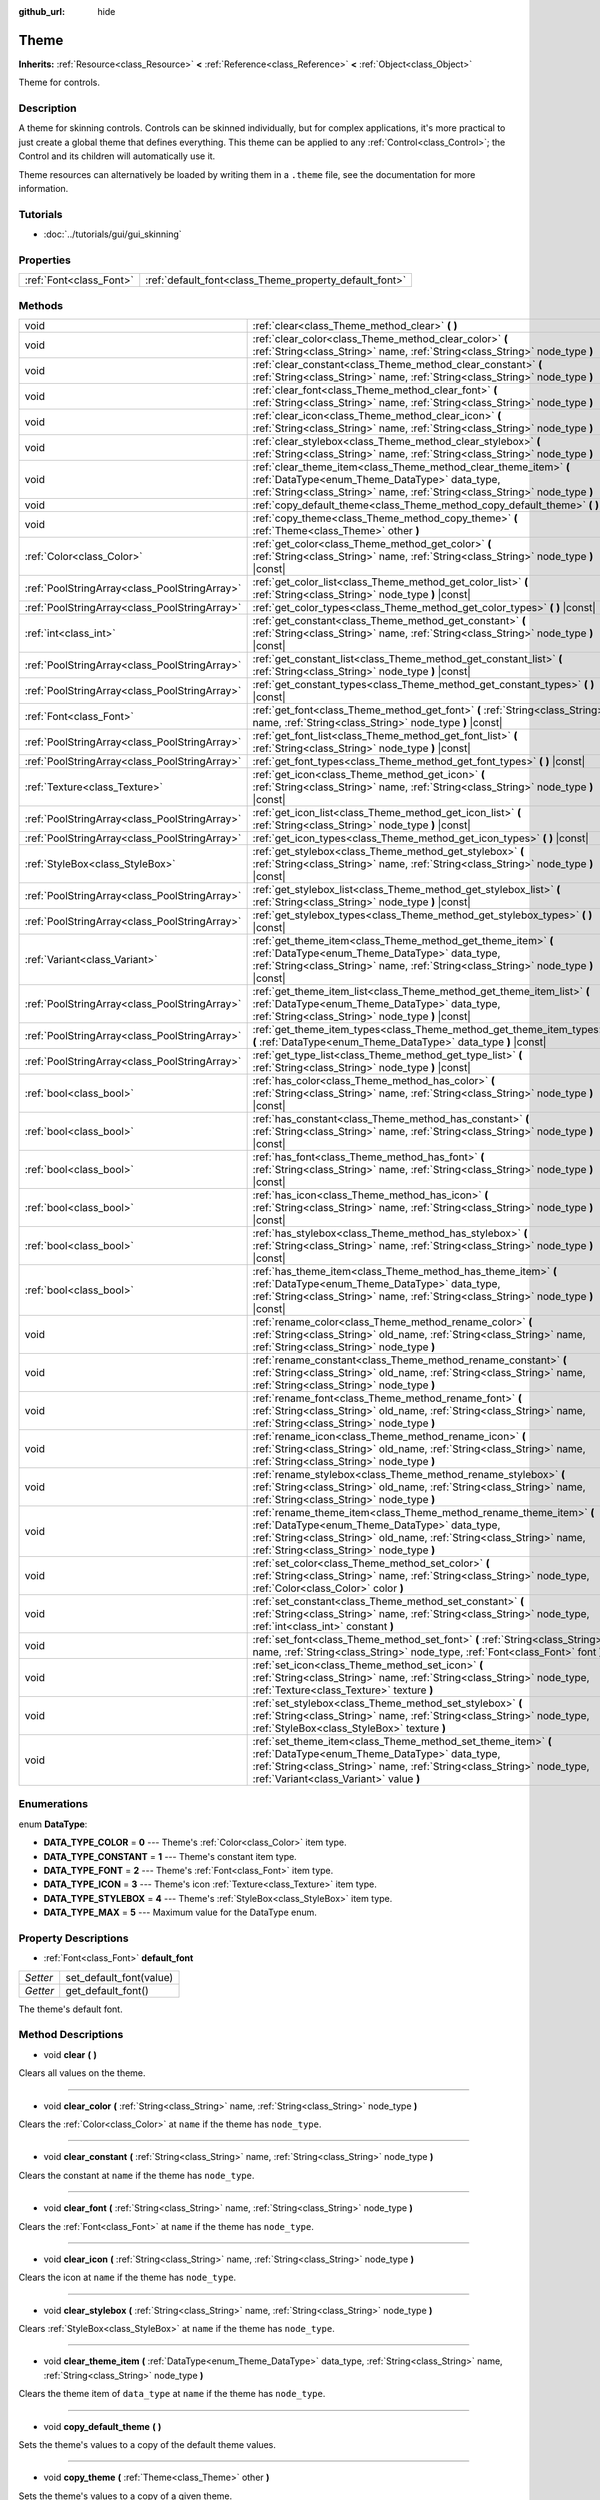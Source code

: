 :github_url: hide

.. Generated automatically by doc/tools/makerst.py in Godot's source tree.
.. DO NOT EDIT THIS FILE, but the Theme.xml source instead.
.. The source is found in doc/classes or modules/<name>/doc_classes.

.. _class_Theme:

Theme
=====

**Inherits:** :ref:`Resource<class_Resource>` **<** :ref:`Reference<class_Reference>` **<** :ref:`Object<class_Object>`

Theme for controls.

Description
-----------

A theme for skinning controls. Controls can be skinned individually, but for complex applications, it's more practical to just create a global theme that defines everything. This theme can be applied to any :ref:`Control<class_Control>`; the Control and its children will automatically use it.

Theme resources can alternatively be loaded by writing them in a ``.theme`` file, see the documentation for more information.

Tutorials
---------

- :doc:`../tutorials/gui/gui_skinning`

Properties
----------

+-------------------------+--------------------------------------------------------+
| :ref:`Font<class_Font>` | :ref:`default_font<class_Theme_property_default_font>` |
+-------------------------+--------------------------------------------------------+

Methods
-------

+-----------------------------------------------+------------------------------------------------------------------------------------------------------------------------------------------------------------------------------------------------------------------------------------------+
| void                                          | :ref:`clear<class_Theme_method_clear>` **(** **)**                                                                                                                                                                                       |
+-----------------------------------------------+------------------------------------------------------------------------------------------------------------------------------------------------------------------------------------------------------------------------------------------+
| void                                          | :ref:`clear_color<class_Theme_method_clear_color>` **(** :ref:`String<class_String>` name, :ref:`String<class_String>` node_type **)**                                                                                                   |
+-----------------------------------------------+------------------------------------------------------------------------------------------------------------------------------------------------------------------------------------------------------------------------------------------+
| void                                          | :ref:`clear_constant<class_Theme_method_clear_constant>` **(** :ref:`String<class_String>` name, :ref:`String<class_String>` node_type **)**                                                                                             |
+-----------------------------------------------+------------------------------------------------------------------------------------------------------------------------------------------------------------------------------------------------------------------------------------------+
| void                                          | :ref:`clear_font<class_Theme_method_clear_font>` **(** :ref:`String<class_String>` name, :ref:`String<class_String>` node_type **)**                                                                                                     |
+-----------------------------------------------+------------------------------------------------------------------------------------------------------------------------------------------------------------------------------------------------------------------------------------------+
| void                                          | :ref:`clear_icon<class_Theme_method_clear_icon>` **(** :ref:`String<class_String>` name, :ref:`String<class_String>` node_type **)**                                                                                                     |
+-----------------------------------------------+------------------------------------------------------------------------------------------------------------------------------------------------------------------------------------------------------------------------------------------+
| void                                          | :ref:`clear_stylebox<class_Theme_method_clear_stylebox>` **(** :ref:`String<class_String>` name, :ref:`String<class_String>` node_type **)**                                                                                             |
+-----------------------------------------------+------------------------------------------------------------------------------------------------------------------------------------------------------------------------------------------------------------------------------------------+
| void                                          | :ref:`clear_theme_item<class_Theme_method_clear_theme_item>` **(** :ref:`DataType<enum_Theme_DataType>` data_type, :ref:`String<class_String>` name, :ref:`String<class_String>` node_type **)**                                         |
+-----------------------------------------------+------------------------------------------------------------------------------------------------------------------------------------------------------------------------------------------------------------------------------------------+
| void                                          | :ref:`copy_default_theme<class_Theme_method_copy_default_theme>` **(** **)**                                                                                                                                                             |
+-----------------------------------------------+------------------------------------------------------------------------------------------------------------------------------------------------------------------------------------------------------------------------------------------+
| void                                          | :ref:`copy_theme<class_Theme_method_copy_theme>` **(** :ref:`Theme<class_Theme>` other **)**                                                                                                                                             |
+-----------------------------------------------+------------------------------------------------------------------------------------------------------------------------------------------------------------------------------------------------------------------------------------------+
| :ref:`Color<class_Color>`                     | :ref:`get_color<class_Theme_method_get_color>` **(** :ref:`String<class_String>` name, :ref:`String<class_String>` node_type **)** |const|                                                                                               |
+-----------------------------------------------+------------------------------------------------------------------------------------------------------------------------------------------------------------------------------------------------------------------------------------------+
| :ref:`PoolStringArray<class_PoolStringArray>` | :ref:`get_color_list<class_Theme_method_get_color_list>` **(** :ref:`String<class_String>` node_type **)** |const|                                                                                                                       |
+-----------------------------------------------+------------------------------------------------------------------------------------------------------------------------------------------------------------------------------------------------------------------------------------------+
| :ref:`PoolStringArray<class_PoolStringArray>` | :ref:`get_color_types<class_Theme_method_get_color_types>` **(** **)** |const|                                                                                                                                                           |
+-----------------------------------------------+------------------------------------------------------------------------------------------------------------------------------------------------------------------------------------------------------------------------------------------+
| :ref:`int<class_int>`                         | :ref:`get_constant<class_Theme_method_get_constant>` **(** :ref:`String<class_String>` name, :ref:`String<class_String>` node_type **)** |const|                                                                                         |
+-----------------------------------------------+------------------------------------------------------------------------------------------------------------------------------------------------------------------------------------------------------------------------------------------+
| :ref:`PoolStringArray<class_PoolStringArray>` | :ref:`get_constant_list<class_Theme_method_get_constant_list>` **(** :ref:`String<class_String>` node_type **)** |const|                                                                                                                 |
+-----------------------------------------------+------------------------------------------------------------------------------------------------------------------------------------------------------------------------------------------------------------------------------------------+
| :ref:`PoolStringArray<class_PoolStringArray>` | :ref:`get_constant_types<class_Theme_method_get_constant_types>` **(** **)** |const|                                                                                                                                                     |
+-----------------------------------------------+------------------------------------------------------------------------------------------------------------------------------------------------------------------------------------------------------------------------------------------+
| :ref:`Font<class_Font>`                       | :ref:`get_font<class_Theme_method_get_font>` **(** :ref:`String<class_String>` name, :ref:`String<class_String>` node_type **)** |const|                                                                                                 |
+-----------------------------------------------+------------------------------------------------------------------------------------------------------------------------------------------------------------------------------------------------------------------------------------------+
| :ref:`PoolStringArray<class_PoolStringArray>` | :ref:`get_font_list<class_Theme_method_get_font_list>` **(** :ref:`String<class_String>` node_type **)** |const|                                                                                                                         |
+-----------------------------------------------+------------------------------------------------------------------------------------------------------------------------------------------------------------------------------------------------------------------------------------------+
| :ref:`PoolStringArray<class_PoolStringArray>` | :ref:`get_font_types<class_Theme_method_get_font_types>` **(** **)** |const|                                                                                                                                                             |
+-----------------------------------------------+------------------------------------------------------------------------------------------------------------------------------------------------------------------------------------------------------------------------------------------+
| :ref:`Texture<class_Texture>`                 | :ref:`get_icon<class_Theme_method_get_icon>` **(** :ref:`String<class_String>` name, :ref:`String<class_String>` node_type **)** |const|                                                                                                 |
+-----------------------------------------------+------------------------------------------------------------------------------------------------------------------------------------------------------------------------------------------------------------------------------------------+
| :ref:`PoolStringArray<class_PoolStringArray>` | :ref:`get_icon_list<class_Theme_method_get_icon_list>` **(** :ref:`String<class_String>` node_type **)** |const|                                                                                                                         |
+-----------------------------------------------+------------------------------------------------------------------------------------------------------------------------------------------------------------------------------------------------------------------------------------------+
| :ref:`PoolStringArray<class_PoolStringArray>` | :ref:`get_icon_types<class_Theme_method_get_icon_types>` **(** **)** |const|                                                                                                                                                             |
+-----------------------------------------------+------------------------------------------------------------------------------------------------------------------------------------------------------------------------------------------------------------------------------------------+
| :ref:`StyleBox<class_StyleBox>`               | :ref:`get_stylebox<class_Theme_method_get_stylebox>` **(** :ref:`String<class_String>` name, :ref:`String<class_String>` node_type **)** |const|                                                                                         |
+-----------------------------------------------+------------------------------------------------------------------------------------------------------------------------------------------------------------------------------------------------------------------------------------------+
| :ref:`PoolStringArray<class_PoolStringArray>` | :ref:`get_stylebox_list<class_Theme_method_get_stylebox_list>` **(** :ref:`String<class_String>` node_type **)** |const|                                                                                                                 |
+-----------------------------------------------+------------------------------------------------------------------------------------------------------------------------------------------------------------------------------------------------------------------------------------------+
| :ref:`PoolStringArray<class_PoolStringArray>` | :ref:`get_stylebox_types<class_Theme_method_get_stylebox_types>` **(** **)** |const|                                                                                                                                                     |
+-----------------------------------------------+------------------------------------------------------------------------------------------------------------------------------------------------------------------------------------------------------------------------------------------+
| :ref:`Variant<class_Variant>`                 | :ref:`get_theme_item<class_Theme_method_get_theme_item>` **(** :ref:`DataType<enum_Theme_DataType>` data_type, :ref:`String<class_String>` name, :ref:`String<class_String>` node_type **)** |const|                                     |
+-----------------------------------------------+------------------------------------------------------------------------------------------------------------------------------------------------------------------------------------------------------------------------------------------+
| :ref:`PoolStringArray<class_PoolStringArray>` | :ref:`get_theme_item_list<class_Theme_method_get_theme_item_list>` **(** :ref:`DataType<enum_Theme_DataType>` data_type, :ref:`String<class_String>` node_type **)** |const|                                                             |
+-----------------------------------------------+------------------------------------------------------------------------------------------------------------------------------------------------------------------------------------------------------------------------------------------+
| :ref:`PoolStringArray<class_PoolStringArray>` | :ref:`get_theme_item_types<class_Theme_method_get_theme_item_types>` **(** :ref:`DataType<enum_Theme_DataType>` data_type **)** |const|                                                                                                  |
+-----------------------------------------------+------------------------------------------------------------------------------------------------------------------------------------------------------------------------------------------------------------------------------------------+
| :ref:`PoolStringArray<class_PoolStringArray>` | :ref:`get_type_list<class_Theme_method_get_type_list>` **(** :ref:`String<class_String>` node_type **)** |const|                                                                                                                         |
+-----------------------------------------------+------------------------------------------------------------------------------------------------------------------------------------------------------------------------------------------------------------------------------------------+
| :ref:`bool<class_bool>`                       | :ref:`has_color<class_Theme_method_has_color>` **(** :ref:`String<class_String>` name, :ref:`String<class_String>` node_type **)** |const|                                                                                               |
+-----------------------------------------------+------------------------------------------------------------------------------------------------------------------------------------------------------------------------------------------------------------------------------------------+
| :ref:`bool<class_bool>`                       | :ref:`has_constant<class_Theme_method_has_constant>` **(** :ref:`String<class_String>` name, :ref:`String<class_String>` node_type **)** |const|                                                                                         |
+-----------------------------------------------+------------------------------------------------------------------------------------------------------------------------------------------------------------------------------------------------------------------------------------------+
| :ref:`bool<class_bool>`                       | :ref:`has_font<class_Theme_method_has_font>` **(** :ref:`String<class_String>` name, :ref:`String<class_String>` node_type **)** |const|                                                                                                 |
+-----------------------------------------------+------------------------------------------------------------------------------------------------------------------------------------------------------------------------------------------------------------------------------------------+
| :ref:`bool<class_bool>`                       | :ref:`has_icon<class_Theme_method_has_icon>` **(** :ref:`String<class_String>` name, :ref:`String<class_String>` node_type **)** |const|                                                                                                 |
+-----------------------------------------------+------------------------------------------------------------------------------------------------------------------------------------------------------------------------------------------------------------------------------------------+
| :ref:`bool<class_bool>`                       | :ref:`has_stylebox<class_Theme_method_has_stylebox>` **(** :ref:`String<class_String>` name, :ref:`String<class_String>` node_type **)** |const|                                                                                         |
+-----------------------------------------------+------------------------------------------------------------------------------------------------------------------------------------------------------------------------------------------------------------------------------------------+
| :ref:`bool<class_bool>`                       | :ref:`has_theme_item<class_Theme_method_has_theme_item>` **(** :ref:`DataType<enum_Theme_DataType>` data_type, :ref:`String<class_String>` name, :ref:`String<class_String>` node_type **)** |const|                                     |
+-----------------------------------------------+------------------------------------------------------------------------------------------------------------------------------------------------------------------------------------------------------------------------------------------+
| void                                          | :ref:`rename_color<class_Theme_method_rename_color>` **(** :ref:`String<class_String>` old_name, :ref:`String<class_String>` name, :ref:`String<class_String>` node_type **)**                                                           |
+-----------------------------------------------+------------------------------------------------------------------------------------------------------------------------------------------------------------------------------------------------------------------------------------------+
| void                                          | :ref:`rename_constant<class_Theme_method_rename_constant>` **(** :ref:`String<class_String>` old_name, :ref:`String<class_String>` name, :ref:`String<class_String>` node_type **)**                                                     |
+-----------------------------------------------+------------------------------------------------------------------------------------------------------------------------------------------------------------------------------------------------------------------------------------------+
| void                                          | :ref:`rename_font<class_Theme_method_rename_font>` **(** :ref:`String<class_String>` old_name, :ref:`String<class_String>` name, :ref:`String<class_String>` node_type **)**                                                             |
+-----------------------------------------------+------------------------------------------------------------------------------------------------------------------------------------------------------------------------------------------------------------------------------------------+
| void                                          | :ref:`rename_icon<class_Theme_method_rename_icon>` **(** :ref:`String<class_String>` old_name, :ref:`String<class_String>` name, :ref:`String<class_String>` node_type **)**                                                             |
+-----------------------------------------------+------------------------------------------------------------------------------------------------------------------------------------------------------------------------------------------------------------------------------------------+
| void                                          | :ref:`rename_stylebox<class_Theme_method_rename_stylebox>` **(** :ref:`String<class_String>` old_name, :ref:`String<class_String>` name, :ref:`String<class_String>` node_type **)**                                                     |
+-----------------------------------------------+------------------------------------------------------------------------------------------------------------------------------------------------------------------------------------------------------------------------------------------+
| void                                          | :ref:`rename_theme_item<class_Theme_method_rename_theme_item>` **(** :ref:`DataType<enum_Theme_DataType>` data_type, :ref:`String<class_String>` old_name, :ref:`String<class_String>` name, :ref:`String<class_String>` node_type **)** |
+-----------------------------------------------+------------------------------------------------------------------------------------------------------------------------------------------------------------------------------------------------------------------------------------------+
| void                                          | :ref:`set_color<class_Theme_method_set_color>` **(** :ref:`String<class_String>` name, :ref:`String<class_String>` node_type, :ref:`Color<class_Color>` color **)**                                                                      |
+-----------------------------------------------+------------------------------------------------------------------------------------------------------------------------------------------------------------------------------------------------------------------------------------------+
| void                                          | :ref:`set_constant<class_Theme_method_set_constant>` **(** :ref:`String<class_String>` name, :ref:`String<class_String>` node_type, :ref:`int<class_int>` constant **)**                                                                 |
+-----------------------------------------------+------------------------------------------------------------------------------------------------------------------------------------------------------------------------------------------------------------------------------------------+
| void                                          | :ref:`set_font<class_Theme_method_set_font>` **(** :ref:`String<class_String>` name, :ref:`String<class_String>` node_type, :ref:`Font<class_Font>` font **)**                                                                           |
+-----------------------------------------------+------------------------------------------------------------------------------------------------------------------------------------------------------------------------------------------------------------------------------------------+
| void                                          | :ref:`set_icon<class_Theme_method_set_icon>` **(** :ref:`String<class_String>` name, :ref:`String<class_String>` node_type, :ref:`Texture<class_Texture>` texture **)**                                                                  |
+-----------------------------------------------+------------------------------------------------------------------------------------------------------------------------------------------------------------------------------------------------------------------------------------------+
| void                                          | :ref:`set_stylebox<class_Theme_method_set_stylebox>` **(** :ref:`String<class_String>` name, :ref:`String<class_String>` node_type, :ref:`StyleBox<class_StyleBox>` texture **)**                                                        |
+-----------------------------------------------+------------------------------------------------------------------------------------------------------------------------------------------------------------------------------------------------------------------------------------------+
| void                                          | :ref:`set_theme_item<class_Theme_method_set_theme_item>` **(** :ref:`DataType<enum_Theme_DataType>` data_type, :ref:`String<class_String>` name, :ref:`String<class_String>` node_type, :ref:`Variant<class_Variant>` value **)**        |
+-----------------------------------------------+------------------------------------------------------------------------------------------------------------------------------------------------------------------------------------------------------------------------------------------+

Enumerations
------------

.. _enum_Theme_DataType:

.. _class_Theme_constant_DATA_TYPE_COLOR:

.. _class_Theme_constant_DATA_TYPE_CONSTANT:

.. _class_Theme_constant_DATA_TYPE_FONT:

.. _class_Theme_constant_DATA_TYPE_ICON:

.. _class_Theme_constant_DATA_TYPE_STYLEBOX:

.. _class_Theme_constant_DATA_TYPE_MAX:

enum **DataType**:

- **DATA_TYPE_COLOR** = **0** --- Theme's :ref:`Color<class_Color>` item type.

- **DATA_TYPE_CONSTANT** = **1** --- Theme's constant item type.

- **DATA_TYPE_FONT** = **2** --- Theme's :ref:`Font<class_Font>` item type.

- **DATA_TYPE_ICON** = **3** --- Theme's icon :ref:`Texture<class_Texture>` item type.

- **DATA_TYPE_STYLEBOX** = **4** --- Theme's :ref:`StyleBox<class_StyleBox>` item type.

- **DATA_TYPE_MAX** = **5** --- Maximum value for the DataType enum.

Property Descriptions
---------------------

.. _class_Theme_property_default_font:

- :ref:`Font<class_Font>` **default_font**

+----------+-------------------------+
| *Setter* | set_default_font(value) |
+----------+-------------------------+
| *Getter* | get_default_font()      |
+----------+-------------------------+

The theme's default font.

Method Descriptions
-------------------

.. _class_Theme_method_clear:

- void **clear** **(** **)**

Clears all values on the theme.

----

.. _class_Theme_method_clear_color:

- void **clear_color** **(** :ref:`String<class_String>` name, :ref:`String<class_String>` node_type **)**

Clears the :ref:`Color<class_Color>` at ``name`` if the theme has ``node_type``.

----

.. _class_Theme_method_clear_constant:

- void **clear_constant** **(** :ref:`String<class_String>` name, :ref:`String<class_String>` node_type **)**

Clears the constant at ``name`` if the theme has ``node_type``.

----

.. _class_Theme_method_clear_font:

- void **clear_font** **(** :ref:`String<class_String>` name, :ref:`String<class_String>` node_type **)**

Clears the :ref:`Font<class_Font>` at ``name`` if the theme has ``node_type``.

----

.. _class_Theme_method_clear_icon:

- void **clear_icon** **(** :ref:`String<class_String>` name, :ref:`String<class_String>` node_type **)**

Clears the icon at ``name`` if the theme has ``node_type``.

----

.. _class_Theme_method_clear_stylebox:

- void **clear_stylebox** **(** :ref:`String<class_String>` name, :ref:`String<class_String>` node_type **)**

Clears :ref:`StyleBox<class_StyleBox>` at ``name`` if the theme has ``node_type``.

----

.. _class_Theme_method_clear_theme_item:

- void **clear_theme_item** **(** :ref:`DataType<enum_Theme_DataType>` data_type, :ref:`String<class_String>` name, :ref:`String<class_String>` node_type **)**

Clears the theme item of ``data_type`` at ``name`` if the theme has ``node_type``.

----

.. _class_Theme_method_copy_default_theme:

- void **copy_default_theme** **(** **)**

Sets the theme's values to a copy of the default theme values.

----

.. _class_Theme_method_copy_theme:

- void **copy_theme** **(** :ref:`Theme<class_Theme>` other **)**

Sets the theme's values to a copy of a given theme.

----

.. _class_Theme_method_get_color:

- :ref:`Color<class_Color>` **get_color** **(** :ref:`String<class_String>` name, :ref:`String<class_String>` node_type **)** |const|

Returns the :ref:`Color<class_Color>` at ``name`` if the theme has ``node_type``.

----

.. _class_Theme_method_get_color_list:

- :ref:`PoolStringArray<class_PoolStringArray>` **get_color_list** **(** :ref:`String<class_String>` node_type **)** |const|

Returns all the :ref:`Color<class_Color>`\ s as a :ref:`PoolStringArray<class_PoolStringArray>` filled with each :ref:`Color<class_Color>`'s name, for use in :ref:`get_color<class_Theme_method_get_color>`, if the theme has ``node_type``.

----

.. _class_Theme_method_get_color_types:

- :ref:`PoolStringArray<class_PoolStringArray>` **get_color_types** **(** **)** |const|

Returns all the :ref:`Color<class_Color>` types as a :ref:`PoolStringArray<class_PoolStringArray>` filled with unique type names, for use in :ref:`get_color<class_Theme_method_get_color>` and/or :ref:`get_color_list<class_Theme_method_get_color_list>`.

----

.. _class_Theme_method_get_constant:

- :ref:`int<class_int>` **get_constant** **(** :ref:`String<class_String>` name, :ref:`String<class_String>` node_type **)** |const|

Returns the constant at ``name`` if the theme has ``node_type``.

----

.. _class_Theme_method_get_constant_list:

- :ref:`PoolStringArray<class_PoolStringArray>` **get_constant_list** **(** :ref:`String<class_String>` node_type **)** |const|

Returns all the constants as a :ref:`PoolStringArray<class_PoolStringArray>` filled with each constant's name, for use in :ref:`get_constant<class_Theme_method_get_constant>`, if the theme has ``node_type``.

----

.. _class_Theme_method_get_constant_types:

- :ref:`PoolStringArray<class_PoolStringArray>` **get_constant_types** **(** **)** |const|

Returns all the constant types as a :ref:`PoolStringArray<class_PoolStringArray>` filled with unique type names, for use in :ref:`get_constant<class_Theme_method_get_constant>` and/or :ref:`get_constant_list<class_Theme_method_get_constant_list>`.

----

.. _class_Theme_method_get_font:

- :ref:`Font<class_Font>` **get_font** **(** :ref:`String<class_String>` name, :ref:`String<class_String>` node_type **)** |const|

Returns the :ref:`Font<class_Font>` at ``name`` if the theme has ``node_type``.

----

.. _class_Theme_method_get_font_list:

- :ref:`PoolStringArray<class_PoolStringArray>` **get_font_list** **(** :ref:`String<class_String>` node_type **)** |const|

Returns all the :ref:`Font<class_Font>`\ s as a :ref:`PoolStringArray<class_PoolStringArray>` filled with each :ref:`Font<class_Font>`'s name, for use in :ref:`get_font<class_Theme_method_get_font>`, if the theme has ``node_type``.

----

.. _class_Theme_method_get_font_types:

- :ref:`PoolStringArray<class_PoolStringArray>` **get_font_types** **(** **)** |const|

Returns all the :ref:`Font<class_Font>` types as a :ref:`PoolStringArray<class_PoolStringArray>` filled with unique type names, for use in :ref:`get_font<class_Theme_method_get_font>` and/or :ref:`get_font_list<class_Theme_method_get_font_list>`.

----

.. _class_Theme_method_get_icon:

- :ref:`Texture<class_Texture>` **get_icon** **(** :ref:`String<class_String>` name, :ref:`String<class_String>` node_type **)** |const|

Returns the icon :ref:`Texture<class_Texture>` at ``name`` if the theme has ``node_type``.

----

.. _class_Theme_method_get_icon_list:

- :ref:`PoolStringArray<class_PoolStringArray>` **get_icon_list** **(** :ref:`String<class_String>` node_type **)** |const|

Returns all the icons as a :ref:`PoolStringArray<class_PoolStringArray>` filled with each :ref:`Texture<class_Texture>`'s name, for use in :ref:`get_icon<class_Theme_method_get_icon>`, if the theme has ``node_type``.

----

.. _class_Theme_method_get_icon_types:

- :ref:`PoolStringArray<class_PoolStringArray>` **get_icon_types** **(** **)** |const|

Returns all the icon types as a :ref:`PoolStringArray<class_PoolStringArray>` filled with unique type names, for use in :ref:`get_icon<class_Theme_method_get_icon>` and/or :ref:`get_icon_list<class_Theme_method_get_icon_list>`.

----

.. _class_Theme_method_get_stylebox:

- :ref:`StyleBox<class_StyleBox>` **get_stylebox** **(** :ref:`String<class_String>` name, :ref:`String<class_String>` node_type **)** |const|

Returns the :ref:`StyleBox<class_StyleBox>` at ``name`` if the theme has ``node_type``.

Valid ``name``\ s may be found using :ref:`get_stylebox_list<class_Theme_method_get_stylebox_list>`. Valid ``node_type``\ s may be found using :ref:`get_stylebox_types<class_Theme_method_get_stylebox_types>`.

----

.. _class_Theme_method_get_stylebox_list:

- :ref:`PoolStringArray<class_PoolStringArray>` **get_stylebox_list** **(** :ref:`String<class_String>` node_type **)** |const|

Returns all the :ref:`StyleBox<class_StyleBox>`\ s as a :ref:`PoolStringArray<class_PoolStringArray>` filled with each :ref:`StyleBox<class_StyleBox>`'s name, for use in :ref:`get_stylebox<class_Theme_method_get_stylebox>`, if the theme has ``node_type``.

Valid ``node_type``\ s may be found using :ref:`get_stylebox_types<class_Theme_method_get_stylebox_types>`.

----

.. _class_Theme_method_get_stylebox_types:

- :ref:`PoolStringArray<class_PoolStringArray>` **get_stylebox_types** **(** **)** |const|

Returns all the :ref:`StyleBox<class_StyleBox>` types as a :ref:`PoolStringArray<class_PoolStringArray>` filled with unique type names, for use in :ref:`get_stylebox<class_Theme_method_get_stylebox>` and/or :ref:`get_stylebox_list<class_Theme_method_get_stylebox_list>`.

----

.. _class_Theme_method_get_theme_item:

- :ref:`Variant<class_Variant>` **get_theme_item** **(** :ref:`DataType<enum_Theme_DataType>` data_type, :ref:`String<class_String>` name, :ref:`String<class_String>` node_type **)** |const|

Returns the theme item of ``data_type`` at ``name`` if the theme has ``node_type``.

Valid ``name``\ s may be found using :ref:`get_theme_item_list<class_Theme_method_get_theme_item_list>` or a data type specific method. Valid ``node_type``\ s may be found using :ref:`get_theme_item_types<class_Theme_method_get_theme_item_types>` or a data type specific method.

----

.. _class_Theme_method_get_theme_item_list:

- :ref:`PoolStringArray<class_PoolStringArray>` **get_theme_item_list** **(** :ref:`DataType<enum_Theme_DataType>` data_type, :ref:`String<class_String>` node_type **)** |const|

Returns all the theme items of ``data_type`` as a :ref:`PoolStringArray<class_PoolStringArray>` filled with each theme items's name, for use in :ref:`get_theme_item<class_Theme_method_get_theme_item>` or a data type specific method, if the theme has ``node_type``.

Valid ``node_type``\ s may be found using :ref:`get_theme_item_types<class_Theme_method_get_theme_item_types>` or a data type specific method.

----

.. _class_Theme_method_get_theme_item_types:

- :ref:`PoolStringArray<class_PoolStringArray>` **get_theme_item_types** **(** :ref:`DataType<enum_Theme_DataType>` data_type **)** |const|

Returns all the theme items of ``data_type`` types as a :ref:`PoolStringArray<class_PoolStringArray>` filled with unique type names, for use in :ref:`get_theme_item<class_Theme_method_get_theme_item>`, :ref:`get_theme_item_list<class_Theme_method_get_theme_item_list>` or data type specific methods.

----

.. _class_Theme_method_get_type_list:

- :ref:`PoolStringArray<class_PoolStringArray>` **get_type_list** **(** :ref:`String<class_String>` node_type **)** |const|

Returns all the theme types as a :ref:`PoolStringArray<class_PoolStringArray>` filled with unique type names, for use in other ``get_*`` functions of this theme.

**Note:** ``node_type`` has no effect and will be removed in future version.

----

.. _class_Theme_method_has_color:

- :ref:`bool<class_bool>` **has_color** **(** :ref:`String<class_String>` name, :ref:`String<class_String>` node_type **)** |const|

Returns ``true`` if :ref:`Color<class_Color>` with ``name`` is in ``node_type``.

Returns ``false`` if the theme does not have ``node_type``.

----

.. _class_Theme_method_has_constant:

- :ref:`bool<class_bool>` **has_constant** **(** :ref:`String<class_String>` name, :ref:`String<class_String>` node_type **)** |const|

Returns ``true`` if constant with ``name`` is in ``node_type``.

Returns ``false`` if the theme does not have ``node_type``.

----

.. _class_Theme_method_has_font:

- :ref:`bool<class_bool>` **has_font** **(** :ref:`String<class_String>` name, :ref:`String<class_String>` node_type **)** |const|

Returns ``true`` if :ref:`Font<class_Font>` with ``name`` is in ``node_type``.

Returns ``false`` if the theme does not have ``node_type``.

----

.. _class_Theme_method_has_icon:

- :ref:`bool<class_bool>` **has_icon** **(** :ref:`String<class_String>` name, :ref:`String<class_String>` node_type **)** |const|

Returns ``true`` if icon :ref:`Texture<class_Texture>` with ``name`` is in ``node_type``.

Returns ``false`` if the theme does not have ``node_type``.

----

.. _class_Theme_method_has_stylebox:

- :ref:`bool<class_bool>` **has_stylebox** **(** :ref:`String<class_String>` name, :ref:`String<class_String>` node_type **)** |const|

Returns ``true`` if :ref:`StyleBox<class_StyleBox>` with ``name`` is in ``node_type``.

Returns ``false`` if the theme does not have ``node_type``.

----

.. _class_Theme_method_has_theme_item:

- :ref:`bool<class_bool>` **has_theme_item** **(** :ref:`DataType<enum_Theme_DataType>` data_type, :ref:`String<class_String>` name, :ref:`String<class_String>` node_type **)** |const|

Returns ``true`` if a theme item of ``data_type`` with ``name`` is in ``node_type``.

Returns ``false`` if the theme does not have ``node_type``.

----

.. _class_Theme_method_rename_color:

- void **rename_color** **(** :ref:`String<class_String>` old_name, :ref:`String<class_String>` name, :ref:`String<class_String>` node_type **)**

Renames the :ref:`Color<class_Color>` at ``old_name`` to ``name`` if the theme has ``node_type``. If ``name`` is already taken, this method fails.

----

.. _class_Theme_method_rename_constant:

- void **rename_constant** **(** :ref:`String<class_String>` old_name, :ref:`String<class_String>` name, :ref:`String<class_String>` node_type **)**

Renames the constant at ``old_name`` to ``name`` if the theme has ``node_type``. If ``name`` is already taken, this method fails.

----

.. _class_Theme_method_rename_font:

- void **rename_font** **(** :ref:`String<class_String>` old_name, :ref:`String<class_String>` name, :ref:`String<class_String>` node_type **)**

Renames the :ref:`Font<class_Font>` at ``old_name`` to ``name`` if the theme has ``node_type``. If ``name`` is already taken, this method fails.

----

.. _class_Theme_method_rename_icon:

- void **rename_icon** **(** :ref:`String<class_String>` old_name, :ref:`String<class_String>` name, :ref:`String<class_String>` node_type **)**

Renames the icon at ``old_name`` to ``name`` if the theme has ``node_type``. If ``name`` is already taken, this method fails.

----

.. _class_Theme_method_rename_stylebox:

- void **rename_stylebox** **(** :ref:`String<class_String>` old_name, :ref:`String<class_String>` name, :ref:`String<class_String>` node_type **)**

Renames :ref:`StyleBox<class_StyleBox>` at ``old_name`` to ``name`` if the theme has ``node_type``. If ``name`` is already taken, this method fails.

----

.. _class_Theme_method_rename_theme_item:

- void **rename_theme_item** **(** :ref:`DataType<enum_Theme_DataType>` data_type, :ref:`String<class_String>` old_name, :ref:`String<class_String>` name, :ref:`String<class_String>` node_type **)**

Renames the theme item of ``data_type`` at ``old_name`` to ``name`` if the theme has ``node_type``. If ``name`` is already taken, this method fails.

----

.. _class_Theme_method_set_color:

- void **set_color** **(** :ref:`String<class_String>` name, :ref:`String<class_String>` node_type, :ref:`Color<class_Color>` color **)**

Sets the theme's :ref:`Color<class_Color>` to ``color`` at ``name`` in ``node_type``.

Creates ``node_type`` if the theme does not have it.

----

.. _class_Theme_method_set_constant:

- void **set_constant** **(** :ref:`String<class_String>` name, :ref:`String<class_String>` node_type, :ref:`int<class_int>` constant **)**

Sets the theme's constant to ``constant`` at ``name`` in ``node_type``.

Creates ``node_type`` if the theme does not have it.

----

.. _class_Theme_method_set_font:

- void **set_font** **(** :ref:`String<class_String>` name, :ref:`String<class_String>` node_type, :ref:`Font<class_Font>` font **)**

Sets the theme's :ref:`Font<class_Font>` to ``font`` at ``name`` in ``node_type``.

Creates ``node_type`` if the theme does not have it.

----

.. _class_Theme_method_set_icon:

- void **set_icon** **(** :ref:`String<class_String>` name, :ref:`String<class_String>` node_type, :ref:`Texture<class_Texture>` texture **)**

Sets the theme's icon :ref:`Texture<class_Texture>` to ``texture`` at ``name`` in ``node_type``.

Creates ``node_type`` if the theme does not have it.

----

.. _class_Theme_method_set_stylebox:

- void **set_stylebox** **(** :ref:`String<class_String>` name, :ref:`String<class_String>` node_type, :ref:`StyleBox<class_StyleBox>` texture **)**

Sets theme's :ref:`StyleBox<class_StyleBox>` to ``stylebox`` at ``name`` in ``node_type``.

Creates ``node_type`` if the theme does not have it.

----

.. _class_Theme_method_set_theme_item:

- void **set_theme_item** **(** :ref:`DataType<enum_Theme_DataType>` data_type, :ref:`String<class_String>` name, :ref:`String<class_String>` node_type, :ref:`Variant<class_Variant>` value **)**

Sets the theme item of ``data_type`` to ``value`` at ``name`` in ``node_type``.

Does nothing if the ``value`` type does not match ``data_type``.

Creates ``node_type`` if the theme does not have it.

.. |virtual| replace:: :abbr:`virtual (This method should typically be overridden by the user to have any effect.)`
.. |const| replace:: :abbr:`const (This method has no side effects. It doesn't modify any of the instance's member variables.)`
.. |vararg| replace:: :abbr:`vararg (This method accepts any number of arguments after the ones described here.)`
